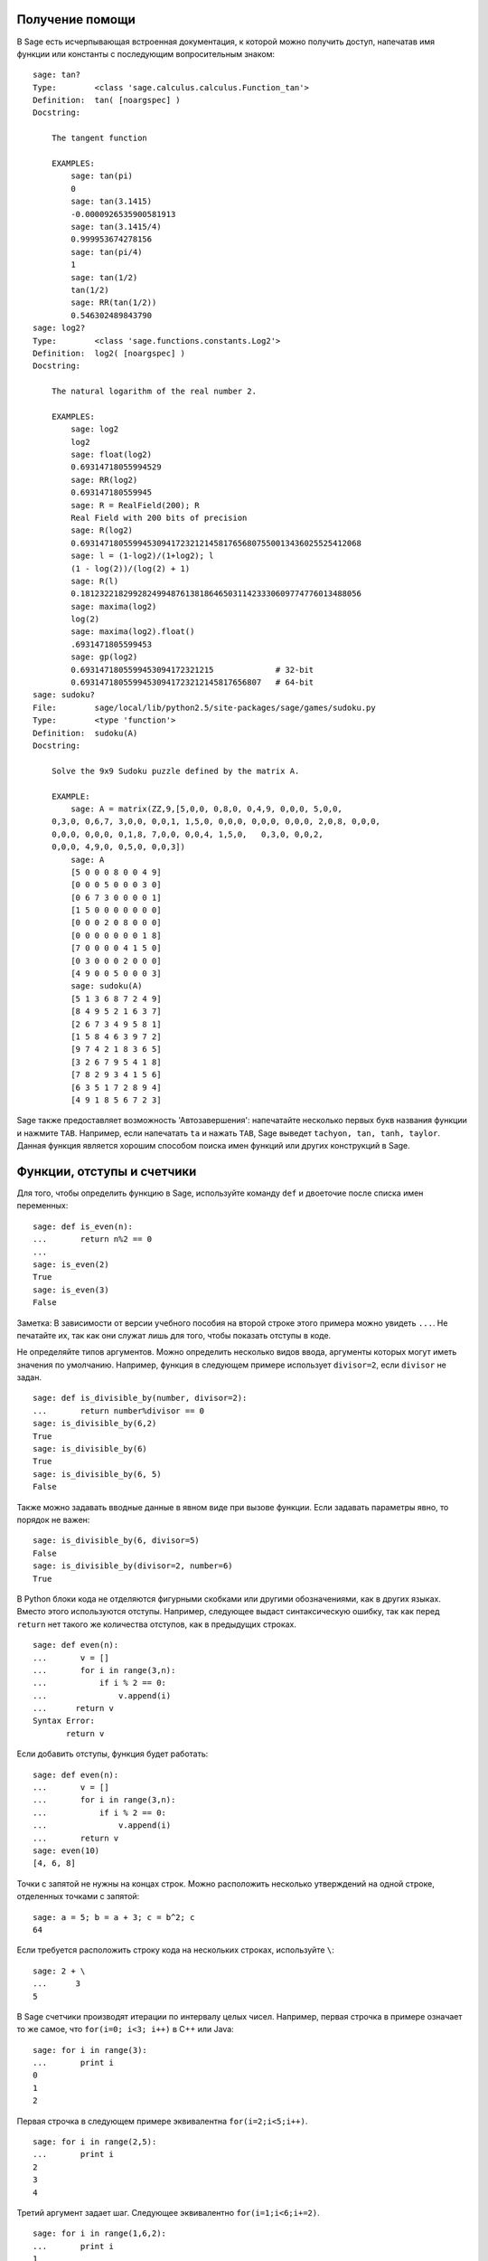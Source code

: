 .. _chapter-help:

Получение помощи
================

В Sage есть исчерпывающая встроенная документация, к которой можно 
получить доступ, напечатав имя функции или константы с последующим 
вопросительным знаком:

.. skip

::

    sage: tan?
    Type:        <class 'sage.calculus.calculus.Function_tan'>
    Definition:  tan( [noargspec] )
    Docstring: 
    
        The tangent function
    
        EXAMPLES:
            sage: tan(pi)
            0
            sage: tan(3.1415)
            -0.0000926535900581913
            sage: tan(3.1415/4)
            0.999953674278156
            sage: tan(pi/4)
            1
            sage: tan(1/2)
            tan(1/2)
            sage: RR(tan(1/2))
            0.546302489843790
    sage: log2?
    Type:        <class 'sage.functions.constants.Log2'>
    Definition:  log2( [noargspec] )
    Docstring: 
    
        The natural logarithm of the real number 2.
        
        EXAMPLES:
            sage: log2
            log2
            sage: float(log2)
            0.69314718055994529
            sage: RR(log2)
            0.693147180559945
            sage: R = RealField(200); R
            Real Field with 200 bits of precision
            sage: R(log2)
            0.69314718055994530941723212145817656807550013436025525412068
            sage: l = (1-log2)/(1+log2); l
            (1 - log(2))/(log(2) + 1)
            sage: R(l)
            0.18123221829928249948761381864650311423330609774776013488056
            sage: maxima(log2)
            log(2)
            sage: maxima(log2).float()
            .6931471805599453
            sage: gp(log2)
            0.6931471805599453094172321215             # 32-bit
            0.69314718055994530941723212145817656807   # 64-bit
    sage: sudoku?
    File:        sage/local/lib/python2.5/site-packages/sage/games/sudoku.py
    Type:        <type 'function'>
    Definition:  sudoku(A)
    Docstring: 
    
        Solve the 9x9 Sudoku puzzle defined by the matrix A.
    
        EXAMPLE:
            sage: A = matrix(ZZ,9,[5,0,0, 0,8,0, 0,4,9, 0,0,0, 5,0,0,
        0,3,0, 0,6,7, 3,0,0, 0,0,1, 1,5,0, 0,0,0, 0,0,0, 0,0,0, 2,0,8, 0,0,0,
        0,0,0, 0,0,0, 0,1,8, 7,0,0, 0,0,4, 1,5,0,   0,3,0, 0,0,2,
        0,0,0, 4,9,0, 0,5,0, 0,0,3])
            sage: A
            [5 0 0 0 8 0 0 4 9]
            [0 0 0 5 0 0 0 3 0]
            [0 6 7 3 0 0 0 0 1]
            [1 5 0 0 0 0 0 0 0]
            [0 0 0 2 0 8 0 0 0]
            [0 0 0 0 0 0 0 1 8]
            [7 0 0 0 0 4 1 5 0]
            [0 3 0 0 0 2 0 0 0]
            [4 9 0 0 5 0 0 0 3]
            sage: sudoku(A)
            [5 1 3 6 8 7 2 4 9]
            [8 4 9 5 2 1 6 3 7]
            [2 6 7 3 4 9 5 8 1]
            [1 5 8 4 6 3 9 7 2]
            [9 7 4 2 1 8 3 6 5]
            [3 2 6 7 9 5 4 1 8]
            [7 8 2 9 3 4 1 5 6]
            [6 3 5 1 7 2 8 9 4]
            [4 9 1 8 5 6 7 2 3]

Sage также предоставляет возможность 'Автозавершения': напечатайте 
несколько первых букв названия функции и нажмите ``TAB``. Например, 
если напечатать ``ta`` и нажать ``TAB``, Sage выведет ``tachyon, tan, 
tanh, taylor``. Данная функция является хорошим способом поиска имен 
функций или других конструкций в Sage.

.. _section-functions:

Функции, отступы и счетчики
===========================

Для того, чтобы определить функцию в Sage, используйте команду ``def`` 
и двоеточие после списка имен переменных:

::

    sage: def is_even(n):
    ...       return n%2 == 0
    ...
    sage: is_even(2)
    True
    sage: is_even(3)
    False

Заметка: В зависимости от версии учебного пособия на второй строке 
этого примера можно увидеть ``...``. Не печатайте их, так как они служат 
лишь для того, чтобы показать отступы в коде.

Не определяйте типов аргументов. Можно определить несколько видов ввода, 
аргументы которых могут иметь значения по умолчанию. Например, функция в 
следующем примере использует ``divisor=2``, если ``divisor`` не задан.

::

    sage: def is_divisible_by(number, divisor=2):
    ...       return number%divisor == 0
    sage: is_divisible_by(6,2)
    True
    sage: is_divisible_by(6)
    True
    sage: is_divisible_by(6, 5)
    False

Также можно задавать вводные данные в явном виде при вызове функции. Если 
задавать параметры явно, то порядок не важен:

.. link

::

    sage: is_divisible_by(6, divisor=5)
    False
    sage: is_divisible_by(divisor=2, number=6)
    True

В Python блоки кода не отделяются фигурными скобками или другими 
обозначениями, как в других языках. Вместо этого используются отступы. 
Например, следующее выдаст синтаксическую ошибку, так как перед ``return`` 
нет такого же количества отступов, как в предыдущих строках.

.. skip

::

    sage: def even(n):
    ...       v = []
    ...       for i in range(3,n):
    ...           if i % 2 == 0:
    ...               v.append(i)
    ...      return v
    Syntax Error:
           return v

Если добавить отступы, функция будет работать:

::

    sage: def even(n):
    ...       v = []
    ...       for i in range(3,n):
    ...           if i % 2 == 0:
    ...               v.append(i)
    ...       return v
    sage: even(10)
    [4, 6, 8]

Точки с запятой не нужны на концах строк. Можно расположить несколько 
утверждений на одной строке, отделенных точками с запятой:

::

    sage: a = 5; b = a + 3; c = b^2; c
    64

Если требуется расположить строку кода на нескольких строках, используйте ``\``:

::

    sage: 2 + \
    ...      3
    5

В Sage счетчики производят итерации по интервалу целых чисел. Например, 
первая строчка в примере означает то же самое, что ``for(i=0; i<3; i++)`` 
в C++ или Java:

::

    sage: for i in range(3):
    ...       print i
    0
    1
    2

Первая строчка в следующем примере эквивалентна ``for(i=2;i<5;i++)``.

::

    sage: for i in range(2,5):
    ...       print i
    2
    3
    4

Третий аргумент задает шаг. Следующее эквивалентно ``for(i=1;i<6;i+=2)``.

::

    sage: for i in range(1,6,2):
    ...       print i
    1
    3
    5

Часто требуется создать таблицу для вывода чисел, посчитанных в Sage. 
Легкий способ — использовать форматирование строк. Ниже создается таблица 
с тремя столбцами шириной 6, содержащая таблицу квадратов и кубов:

::

    sage: for i in range(5):
    ...       print '%6s %6s %6s'%(i, i^2, i^3)
         0      0      0
         1      1      1
         2      4      8
         3      9     27
         4     16     64

Самым базовым типом данных в Sage является список — набор различных 
объектов. Например, команда ``range`` создаст список:

::

    sage: range(2,10)
    [2, 3, 4, 5, 6, 7, 8, 9]

Далее показан пример более сложного списка:

::

    sage: v = [1, "hello", 2/3, sin(x^3)]
    sage: v
    [1, 'hello', 2/3, sin(x^3)]

Индексы в списке начинаются с нуля, как во многих языках программирования.

.. link

::

    sage: v[0]
    1
    sage: v[3]
    sin(x^3)

Используйте ``len(v)`` для того, чтобы получить длину ``v``; ``v.append(obj)`` 
для того, чтобы добавить новый объект к концу ``v``, и ``del v[i]``, чтобы 
удалить :math:`i`-й элемент из ``v``:

.. link

::

    sage: len(v)
    4
    sage: v.append(1.5)
    sage: v
    [1, 'hello', 2/3, sin(x^3), 1.50000000000000]
    sage: del v[1]
    sage: v
    [1, 2/3, sin(x^3), 1.50000000000000]

Другой очень важный тип данных — словарь (или ассоциативный массив). 
Он работает, как список, но может быть индексирован почти любым объектом 
(индексы должны быть неизменимыми):

::

    sage: d = {'hi':-2,  3/8:pi,   e:pi}
    sage: d['hi']
    -2
    sage: d[e]
    pi

Также можно определить новый тип данных с использованием классов. 
Инкапсулирование математических объектов в классах — это мощная техника, 
которая может помочь упростить и организовать программы в Sage. Ниже 
показан пример класса, который состоит из списка положительных чётных 
целых чисел до *n*; он получен из встроенного типа ``list``.

::

    sage: class Evens(list):
    ...       def __init__(self, n):
    ...           self.n = n
    ...           list.__init__(self, range(2, n+1, 2))
    ...       def __repr__(self):
    ...           return "Even positive numbers up to n."

Метод ``__init__`` вызывается для инициализации объекта при его 
создании; метод ``__repr__`` выведет все объекты. Конструктор списка 
вызывается во второй строчке метода ``__init__``. Объект класса ``Evens`` 
создается в следующем виде:

.. link

::

    sage: e = Evens(10)
    sage: e
    Even positive numbers up to n.

Заметьте, что ``e`` выводится с помощью метода ``__repr__``, который был 
задан нами. Для просмотра списка чисел используйте функцию ``list``:

.. link

::

    sage: list(e)
    [2, 4, 6, 8, 10]

Можно обратиться к атрибуту ``n`` или использовать ``e`` как список.

.. link

::

    sage: e.n
    10
    sage: e[2]
    6
